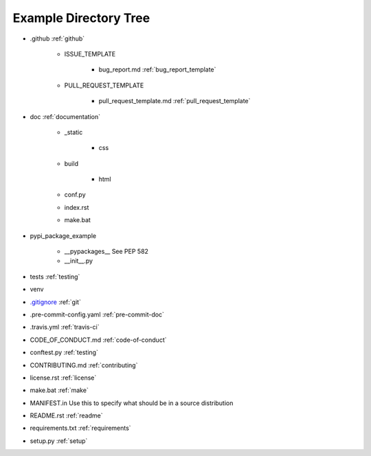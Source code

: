 .. |folder| image:: https://img.icons8.com/ios/50/000000/folder-invoices--v2.png
    :width: 20pt
    :height: 20pt

.. |file| image:: https://img.icons8.com/cotton/64/000000/file.png
    :width: 20pt
    :height: 20pt

.. |arrow| image:: https://img.icons8.com/android/24/000000/long-arrow-right.png
    :width: 20pt
    :height: 20pt

.. _example-directory-tree:

Example Directory Tree
======================

* |folder| .github |arrow| :ref:`github`

    * |folder| ISSUE_TEMPLATE

        * |file| bug_report.md |arrow| :ref:`bug_report_template`

    * |folder| PULL_REQUEST_TEMPLATE

        * |file| pull_request_template.md |arrow| :ref:`pull_request_template`

* |folder| doc |arrow| :ref:`documentation`

    * |folder| _static

        * |folder| css

    * |folder| build

        * |folder| html

    * |file| conf.py
    * |file| index.rst
    * |file| make.bat

* |folder| pypi_package_example

    * |folder| __pypackages__ |arrow| See PEP 582
    * |file| __init__.py

* |folder| tests |arrow| :ref:`testing`
* |folder| venv
* |file| `.gitignore`_ |arrow| :ref:`git`
* |file| .pre-commit-config.yaml |arrow| :ref:`pre-commit-doc`
* |file| .travis.yml |arrow| :ref:`travis-ci`
* |file| CODE_OF_CONDUCT.md  |arrow| :ref:`code-of-conduct`
* |file| conftest.py |arrow| :ref:`testing`
* |file| CONTRIBUTING.md |arrow| :ref:`contributing`
* |file| license.rst |arrow| :ref:`license`
* |file| make.bat |arrow| :ref:`make`
* |file| MANIFEST.in |arrow| Use this to specify what should be in a source distribution
* |file| README.rst |arrow| :ref:`readme`
* |file| requirements.txt |arrow| :ref:`requirements`
* |file| setup.py |arrow| :ref:`setup`

.. _.gitignore: https://github.com/pvcraven/pypi_package_example/blob/master/.gitignore
